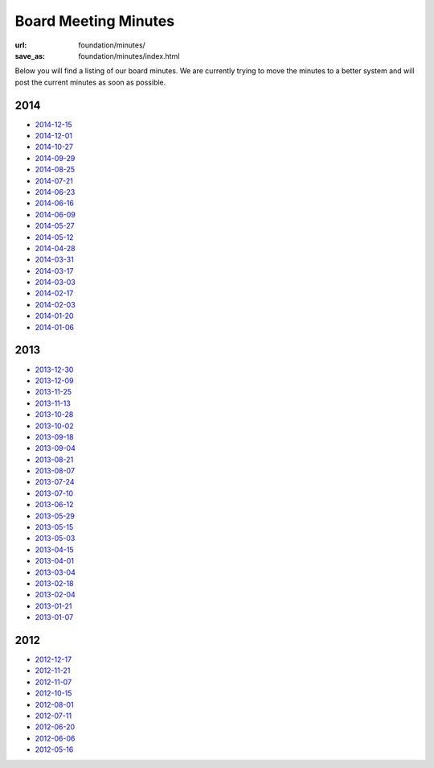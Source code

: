 Board Meeting Minutes
######################
:url: foundation/minutes/
:save_as: foundation/minutes/index.html

Below you will find a listing of our board minutes. We are currently trying to move the minutes to a better system and will post the current minutes as soon as possible.

2014
----

* `2014-12-15 <|filename|2014-12-15.rst>`_
* `2014-12-01 <|filename|2014-12-01.rst>`_
* `2014-10-27 <|filename|2014-10-27.rst>`_
* `2014-09-29 <|filename|2014-09-29.rst>`_
* `2014-08-25 <|filename|2014-08-25.rst>`_
* `2014-07-21 <|filename|2014-07-21.rst>`_
* `2014-06-23 <|filename|2014-06-23.rst>`_
* `2014-06-16 <|filename|2014-06-16.rst>`_
* `2014-06-09 <|filename|2014-06-09.rst>`_
* `2014-05-27 <|filename|2014-05-27.rst>`_
* `2014-05-12 <|filename|2014-05-12.rst>`_
* `2014-04-28 <|filename|2014-04-28.rst>`_
* `2014-03-31 <|filename|2014-03-31.rst>`_
* `2014-03-17 <|filename|2014-03-17.rst>`_
* `2014-03-03 <|filename|2014-03-03.rst>`_
* `2014-02-17 <|filename|2014-02-17.rst>`_
* `2014-02-03 <|filename|2014-02-03.rst>`_
* `2014-01-20 <|filename|2014-01-20.rst>`_
* `2014-01-06 <|filename|2014-01-06.rst>`_

2013
----

* `2013-12-30 <|filename|2013-12-30.rst>`_
* `2013-12-09 <|filename|2013-12-09.rst>`_
* `2013-11-25 <|filename|2013-11-25.rst>`_
* `2013-11-13 <|filename|2013-11-13.rst>`_
* `2013-10-28 <|filename|2013-10-28.rst>`_
* `2013-10-02 <|filename|2013-10-02.rst>`_
* `2013-09-18 <|filename|2013-09-18.rst>`_
* `2013-09-04 <|filename|2013-09-04.rst>`_
* `2013-08-21 <|filename|2013-08-21.rst>`_
* `2013-08-07 <|filename|2013-08-07.rst>`_
* `2013-07-24 <|filename|2013-07-24.rst>`_
* `2013-07-10 <|filename|2013-07-10.rst>`_
* `2013-06-12 <|filename|2013-06-12.rst>`_
* `2013-05-29 <|filename|2013-05-29.rst>`_
* `2013-05-15 <|filename|2013-05-15.rst>`_
* `2013-05-03 <|filename|2013-05-03.rst>`_
* `2013-04-15 <|filename|2013-04-15.rst>`_
* `2013-04-01 <|filename|2013-04-01.rst>`_
* `2013-03-04 <|filename|2013-03-04.rst>`_
* `2013-02-18 <|filename|2013-02-18.rst>`_
* `2013-02-04 <|filename|2013-02-04.rst>`_
* `2013-01-21 <|filename|2013-01-21.rst>`_
* `2013-01-07 <|filename|2013-01-07.rst>`_

2012
----

* `2012-12-17 <|filename|2012-12-17.rst>`_
* `2012-11-21 <|filename|2012-11-21.rst>`_
* `2012-11-07 <|filename|2012-11-07.rst>`_
* `2012-10-15 <|filename|2012-10-15.rst>`_
* `2012-08-01 <|filename|2012-08-01.rst>`_
* `2012-07-11 <|filename|2012-07-11.rst>`_
* `2012-06-20 <|filename|2012-06-20.rst>`_
* `2012-06-06 <|filename|2012-06-06.rst>`_
* `2012-05-16 <|filename|2012-05-16.rst>`_
